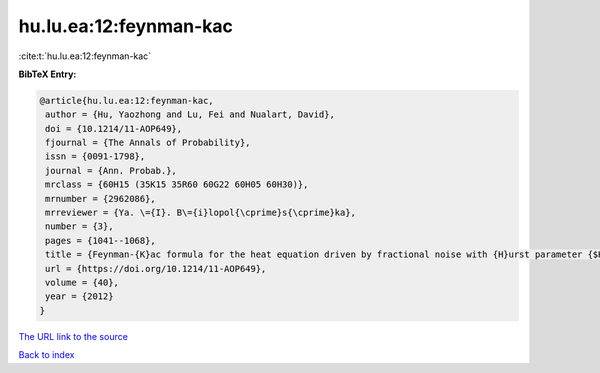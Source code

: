 hu.lu.ea:12:feynman-kac
=======================

:cite:t:`hu.lu.ea:12:feynman-kac`

**BibTeX Entry:**

.. code-block:: bibtex

   @article{hu.lu.ea:12:feynman-kac,
    author = {Hu, Yaozhong and Lu, Fei and Nualart, David},
    doi = {10.1214/11-AOP649},
    fjournal = {The Annals of Probability},
    issn = {0091-1798},
    journal = {Ann. Probab.},
    mrclass = {60H15 (35K15 35R60 60G22 60H05 60H30)},
    mrnumber = {2962086},
    mrreviewer = {Ya. \={I}. B\={i}lopol{\cprime}s{\cprime}ka},
    number = {3},
    pages = {1041--1068},
    title = {Feynman-{K}ac formula for the heat equation driven by fractional noise with {H}urst parameter {$H<1/2$}},
    url = {https://doi.org/10.1214/11-AOP649},
    volume = {40},
    year = {2012}
   }
`The URL link to the source <ttps://doi.org/10.1214/11-AOP649}>`_


`Back to index <../By-Cite-Keys.html>`_
